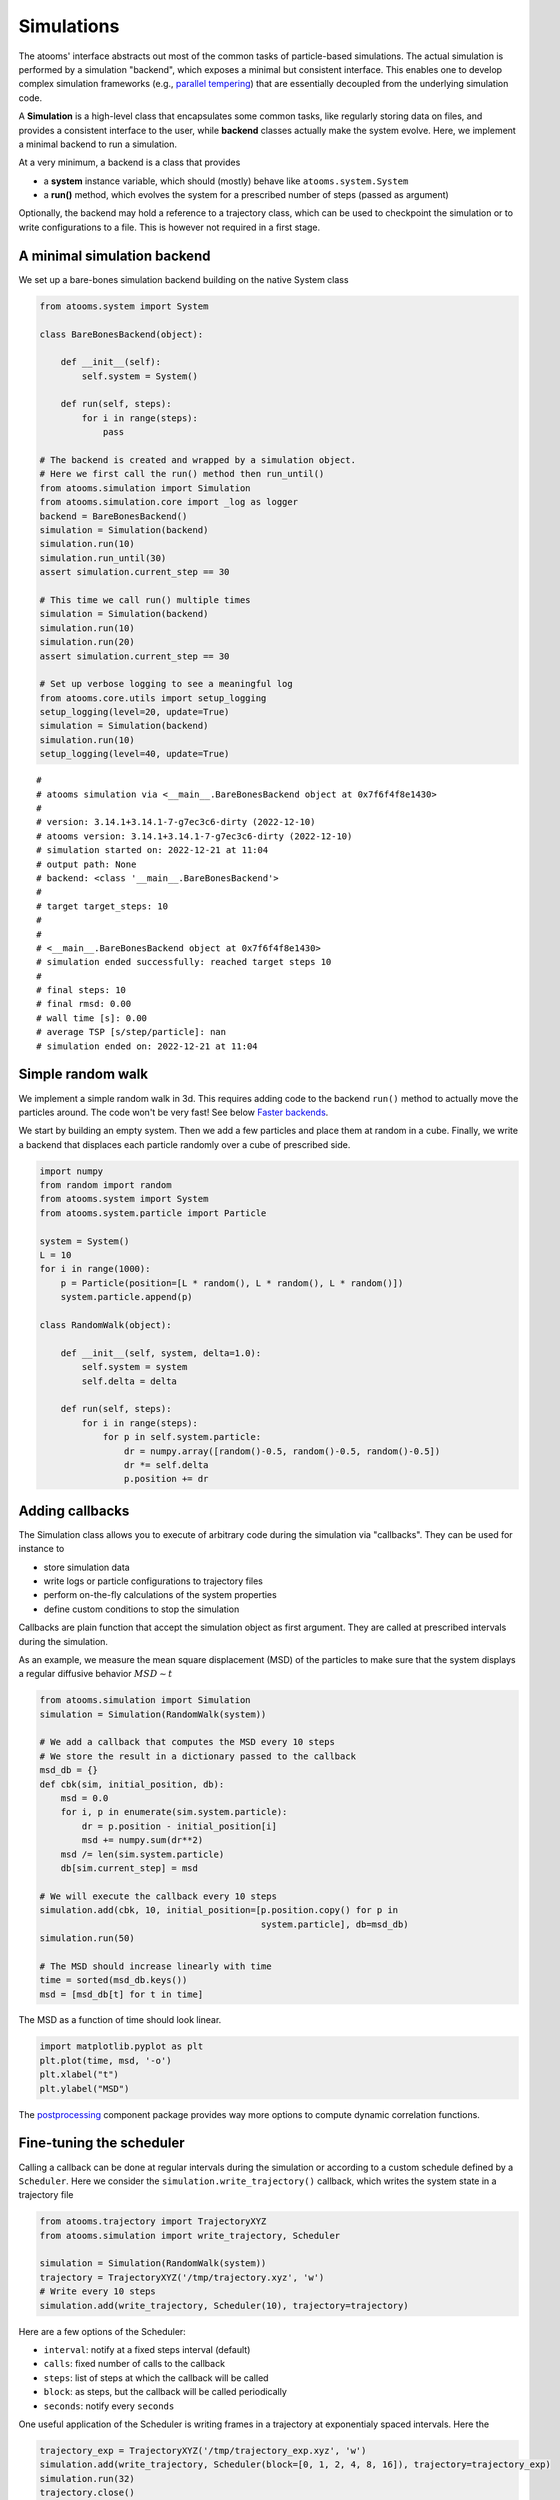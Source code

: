 


Simulations
-----------

The atooms' interface abstracts out most of the common tasks of particle-based simulations. The actual simulation is performed by a simulation "backend", which exposes a minimal but consistent interface. This enables one to develop complex simulation frameworks (e.g., `parallel tempering <https://framagit.org/atooms/parallel_tempering>`_) that are essentially decoupled from the underlying simulation code.

A **Simulation** is a high-level class that encapsulates some common tasks, like regularly storing data on files, and provides a consistent interface to the user, while **backend** classes actually make the system evolve. Here, we implement a minimal backend to run a simulation.

At a very minimum, a backend is a class that provides 

- a **system** instance variable, which should (mostly) behave like ``atooms.system.System``

- a **run()** method, which evolves the system for a prescribed number of steps (passed as argument)

Optionally, the backend may hold a reference to a trajectory class, which can be used to checkpoint the simulation or to write configurations to a file. This is however not required in a first stage.

A minimal simulation backend
~~~~~~~~~~~~~~~~~~~~~~~~~~~~

We set up a bare-bones simulation backend building on the native System class

.. code:: python

    from atooms.system import System

    class BareBonesBackend(object):
    
        def __init__(self):
            self.system = System()

        def run(self, steps):
            for i in range(steps):
                pass

    # The backend is created and wrapped by a simulation object.
    # Here we first call the run() method then run_until()
    from atooms.simulation import Simulation
    from atooms.simulation.core import _log as logger
    backend = BareBonesBackend()
    simulation = Simulation(backend)
    simulation.run(10)
    simulation.run_until(30)
    assert simulation.current_step == 30

    # This time we call run() multiple times 
    simulation = Simulation(backend)
    simulation.run(10)
    simulation.run(20)
    assert simulation.current_step == 30  

    # Set up verbose logging to see a meaningful log
    from atooms.core.utils import setup_logging
    setup_logging(level=20, update=True)
    simulation = Simulation(backend)
    simulation.run(10)
    setup_logging(level=40, update=True)

::

    # 
    # atooms simulation via <__main__.BareBonesBackend object at 0x7f6f4f8e1430>
    # 
    # version: 3.14.1+3.14.1-7-g7ec3c6-dirty (2022-12-10)
    # atooms version: 3.14.1+3.14.1-7-g7ec3c6-dirty (2022-12-10)
    # simulation started on: 2022-12-21 at 11:04
    # output path: None
    # backend: <class '__main__.BareBonesBackend'>
    # 
    # target target_steps: 10
    # 
    # 
    # <__main__.BareBonesBackend object at 0x7f6f4f8e1430>
    # simulation ended successfully: reached target steps 10
    # 
    # final steps: 10
    # final rmsd: 0.00
    # wall time [s]: 0.00
    # average TSP [s/step/particle]: nan
    # simulation ended on: 2022-12-21 at 11:04

Simple random walk
~~~~~~~~~~~~~~~~~~

We implement a simple random walk in 3d. This requires adding code to the backend ``run()`` method to actually move the particles around. The code won't be very fast! See below `Faster backends`_.

We start by building an empty system. Then we add a few particles and place them at random in a cube. Finally, we write a backend that displaces each particle randomly over a cube of prescribed side.

.. code:: python

    import numpy
    from random import random
    from atooms.system import System
    from atooms.system.particle import Particle

    system = System()
    L = 10
    for i in range(1000):
        p = Particle(position=[L * random(), L * random(), L * random()])
        system.particle.append(p)

    class RandomWalk(object):

        def __init__(self, system, delta=1.0):
            self.system = system
            self.delta = delta

        def run(self, steps):
            for i in range(steps):
                for p in self.system.particle:
                    dr = numpy.array([random()-0.5, random()-0.5, random()-0.5])
                    dr *= self.delta
                    p.position += dr

Adding callbacks
~~~~~~~~~~~~~~~~

The Simulation class allows you to execute of arbitrary code during the simulation via "callbacks". They can be used for instance to

- store simulation data

- write logs or particle configurations to trajectory files

- perform on-the-fly calculations of the system properties

- define custom conditions to stop the simulation

Callbacks are plain function that accept the simulation object as first argument. They are called at prescribed intervals during the simulation.

As an example, we measure the mean square displacement (MSD) of the particles to make sure that the system displays a regular diffusive behavior :math:`MSD \sim t`

.. code:: python

    from atooms.simulation import Simulation
    simulation = Simulation(RandomWalk(system))

    # We add a callback that computes the MSD every 10 steps
    # We store the result in a dictionary passed to the callback
    msd_db = {}
    def cbk(sim, initial_position, db):
        msd = 0.0
        for i, p in enumerate(sim.system.particle):
            dr = p.position - initial_position[i]
            msd += numpy.sum(dr**2)
        msd /= len(sim.system.particle)
        db[sim.current_step] = msd

    # We will execute the callback every 10 steps
    simulation.add(cbk, 10, initial_position=[p.position.copy() for p in
                                              system.particle], db=msd_db)
    simulation.run(50)

    # The MSD should increase linearly with time
    time = sorted(msd_db.keys())
    msd = [msd_db[t] for t in time]

The MSD as a function of time should look linear.

.. code:: python

    import matplotlib.pyplot as plt
    plt.plot(time, msd, '-o')
    plt.xlabel("t")
    plt.ylabel("MSD")

.. image:: msd.png

The `postprocessing <https://gitlab.info-ufr.univ-montp2.fr/atooms/postprocessing/>`_ component package provides way more options to compute dynamic correlation functions.

Fine-tuning the scheduler
~~~~~~~~~~~~~~~~~~~~~~~~~

Calling a callback can be done at regular intervals during the simulation or according to a custom schedule defined by a ``Scheduler``. Here we consider the ``simulation.write_trajectory()`` callback, which writes the system state in a trajectory file

.. code:: python

    from atooms.trajectory import TrajectoryXYZ
    from atooms.simulation import write_trajectory, Scheduler

    simulation = Simulation(RandomWalk(system))
    trajectory = TrajectoryXYZ('/tmp/trajectory.xyz', 'w')
    # Write every 10 steps
    simulation.add(write_trajectory, Scheduler(10), trajectory=trajectory)

Here are a few options of the Scheduler:

- ``interval``: notify at a fixed steps interval (default)

- ``calls``: fixed number of calls to the callback

- ``steps``: list of steps at which the callback will be called

- ``block``: as steps, but the callback will be called periodically

- ``seconds``: notify every ``seconds``

One useful application of the Scheduler is writing frames in a trajectory at exponentialy spaced intervals. Here the

.. code:: python

    trajectory_exp = TrajectoryXYZ('/tmp/trajectory_exp.xyz', 'w')
    simulation.add(write_trajectory, Scheduler(block=[0, 1, 2, 4, 8, 16]), trajectory=trajectory_exp)
    simulation.run(32)
    trajectory.close()
    trajectory_exp.close()

Now we will have two trajectories, one with regular and the other with exponentially spaced blocks of frames

.. code:: python

    with TrajectoryXYZ('/tmp/trajectory.xyz') as th, \
         TrajectoryXYZ('/tmp/trajectory_exp.xyz') as th_exp:
        print('Regular:', th.steps)
        print('Exponential:', th_exp.steps)

::

    Regular: [0, 10, 20, 30]
    Exponential: [0, 1, 2, 4, 8, 16, 17, 18, 20, 24, 32]

Compute statistical averages
~~~~~~~~~~~~~~~~~~~~~~~~~~~~

The ``simulation.store()`` callback allows you to store data in a dictionary while the simulation is running. Here are a few ways to use it to perform some statistical analysis.

The ``store`` callback accepts an array of arguments to store. They can be string matching a few predefined attributes (such as ``steps``, the current number of steps carried out by the backend) or a general attribute of the ``simulation`` instance (such as ``system.particle[0].position[0]``, the x-coordinate of the first particle of the system).

.. code:: python

    import numpy
    from atooms.simulation import store

    simulation = Simulation(RandomWalk(system))
    simulation.add(store, 1, ['steps', 'system.particle[0].position[0]'])

By default, after running the simulation, the data will be stored in the ``simulation.data`` dictionary and you can use it for further analysis

.. code:: python

    import numpy
    simulation.run(10)
    print(numpy.mean(simulation.data['system.particle[0].position[0]']))

::

    2.493414801026613


You can store the result of any function that takes as first argument the simulation instance. Just add a tuple with a label and the function to the list of properties to store.

.. code:: python

    simulation = Simulation(RandomWalk(system))
    simulation.add(store, 1, ['steps', ('x_1', lambda sim: sim.system.particle[1].position[0])])
    simulation.run(10)

Faster backends
~~~~~~~~~~~~~~~

Moving particles using the ``Particle`` object interface is expressive but computationally very slow, since it forces us to operate one particle at a time. We can write a more efficient backend by getting a "view" of the system's coordinates as a numpy array and operating on it vectorially. You can also pass the viewed arrays to backends written in compiled languages (even just in time).

.. code:: python

    import numpy
    from atooms.system import System

    # Create a system with 10 particles
    system = System(N=10)

    class FastRandomWalk(object):

        def __init__(self, system, delta=1.0):
            self.system = system
            self.delta = delta

        def run(self, steps):
            # Get a view on the particles' position
            pos = self.system.view("position")
            for i in range(steps):
                dr = (numpy.random(pos.shape) - 0.5) * self.delta
                # Operate on array in-place
                pos += dr

.. note::

    Here is the recommended approach:

    - get a view of the arrays you need **once** at the beginning of ``run()``

    - if possible, operate on those arrays **in-place**

    - if you make copies of the arrays, update the viewed arrays at the end of ``run()``

    This way the attributes of the ``Particle`` objects will remain in sync with viewed arrays

The viewed array can be cast in C-order (default) or F-order using the ``order`` parameter

.. code:: python

    system.view("position", order='C')
    system.view("position", order='F')

If :math:`N` is the number of particles and :math:`d` is the number of spatial dimensions, then you'll get

- $(N, d)$-dimensional arrays with ``order``'C'= (default)

- $(d, N)$-dimensional arrays with ``order``'F'=

Of course, this option is relevant only for vector attributes like positions and velocities.

You can get a view of any system property by providing a "fully qualified" attribute

.. code:: python

    assert numpy.all(system.view("cell.side") == system.cell.side)

In particular, for particles' attributes you can use this syntax

.. code:: python

    assert numpy.all(system.view("particle.position") == system.view("pos"))

Molecular dynamics with LAMMPS
~~~~~~~~~~~~~~~~~~~~~~~~~~~~~~

Atooms provides a simulation backend for ``LAMMPS``, an efficient and feature-rich molecular dynamics simulation package.
The backend accepts a string variable containing regular LAMMPS commands and initial configuration to start the simulation. The latter can be provided in any of the following forms:

- a ``System`` object

- a ``Trajectory`` object

- the path to an xyz trajectory

In the last two cases, the last configuration will be used to start the simulation. 

Here we we use the first configuration of an existing trajectory for a Lennard-Jones fluid

.. code:: python

    import os
    from atooms.core.utils import download
    import atooms.trajectory as trj
    from atooms.backends import lammps

    # You can change it so that it points to the LAMMPS executable
    lammps.lammps_command = 'lmp'

    download('https://framagit.org/atooms/atooms/raw/master/data/lj_N1000_rho1.0.xyz', "/tmp")
    system = trj.TrajectoryXYZ('/tmp/lj_N1000_rho1.0.xyz')[0]
    cmd = """
    pair_style      lj/cut 2.5
    pair_coeff      1 1 1.0 1.0  2.5
    neighbor        0.3 bin
    neigh_modify    check yes
    timestep        0.002
    """
    backend = lammps.LAMMPS(system, cmd)

We now wrap the backend in a simulation instance. This way we can rely on atooms to write thermodynamic data and configurations to disk during the simulation: we just add the ``write_config()`` and ``write_thermo()`` callbacks to the simulation.
You can add your own functions as callbacks to perform arbitrary manipulations on the system during the simulation. Keep in mind that calling these functions causes some overhead, so avoid calling them at too short intervals.

.. code:: python

    from atooms.simulation import Simulation
    from atooms.system import Thermostat
    from atooms.simulation.observers import store, write_config

    # We create the simulation instance and set the output path
    sim = Simulation(backend, output_path='/tmp/lammps.xyz')
    # Write configurations every 1000 steps in xyz format
    sim.add(write_config, 1000, trajectory_class=trj.TrajectoryXYZ)
    # Store thermodynamic properties every 500 steps
    sim.add(store, 100, ['steps', 'potential energy per particle', 'temperature'])

We add a thermostat to keep the system temperature at T=2.0 and run the simulations for 10000 steps.

.. code:: python

    backend.system.thermostat = Thermostat(temperature=2.0, relaxation_time=0.1)
    sim.run(4000)

Note that we use atooms ``Thermostat`` object here: the backend will take care of adding appropriate commands to the LAMMPS script.

We have a quick look at the kinetic temperature as function of time to make sure the thermostat is working

.. code:: python

    plt.plot(sim.data['steps'], sim.data['temperature'])
    plt.xlabel('Steps')
    plt.ylabel('Temperature')

.. image:: image.png

We can then use the `postprocessing <https://gitlab.info-ufr.univ-montp2.fr/atooms/postprocessing/>`_ package to compute the radial distribution function or any other correlation function from the trajectory.

Molecular dynamics with RUMD
~~~~~~~~~~~~~~~~~~~~~~~~~~~~

There is native support for an efficient MD molecular dynamics code running entirely on GPU called `RUMD <https://rumd.org>`_, developed by the Glass and Time group in Roskilde. It is optimized for small and medium-size systems.

Here we pick the last frame of the trajectory, change the density of the system to unity and write this new configuration to a trajectory format suitable for RUMD

.. code:: python

    from atooms.trajectory import Trajectory

    with Trajectory('/tmp/lj_N1000_rho1.0.xyz') as trajectory:
        system = trajectory[-1]
        system.density = 1.0
        print('New density:', round(len(system.particle) / system.cell.volume, 2))

    from atooms.trajectory import TrajectoryRUMD
    with TrajectoryRUMD('rescaled.xyz.gz', 'w') as trajectory:
        trajectory.write(system)

::

    New density: 1.0


Now we run a short molecular dynamics simulation with the ``RUMD`` backend, using a Lennard-Jones potential:

.. code:: python

    import rumd
    from atooms.backends.rumd import RUMD
    from atooms.simulation import Simulation

    potential = rumd.Pot_LJ_12_6(cutoff_method=rumd.ShiftedPotential)
    potential.SetParams(i=0, j=0, Epsilon=1.0, Sigma=1.0, Rcut=2.5)
    backend = RUMD('rescaled.xyz.gz', [potential], integrator='nve'
    sim = Simulation(backend)
    sim.run(1000)

A repository of interaction models for simple liquids and glasses is available in the `atooms-models <https://framagit.org/atooms/models>`_ component package. It generates RUMD potentials automatically from standardized json file or Python dictionaries.
